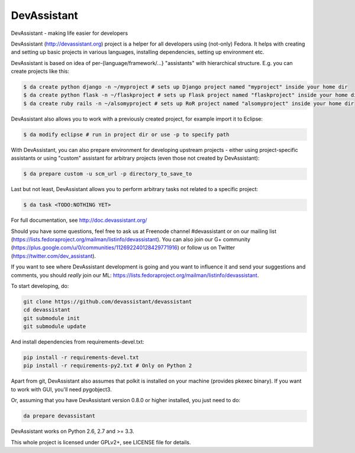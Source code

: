 DevAssistant
============

.. image:: https://badge.fury.io/py/devassistant.png
    :target: http://badge.fury.io/py/devassistant

.. image:: https://travis-ci.org/devassistant/devassistant.png?branch=master
        :target: https://travis-ci.org/devassistant/devassistant

.. image:: https://pypip.in/d/devassistant/badge.png
        :target: https://pypi.python.org/pypi/devassistant

DevAssistant - making life easier for developers

DevAssistant (http://devassistant.org) project is a helper for all developers using (not-only) Fedora. It helps with creating and setting up basic projects in various languages, installing dependencies, setting up environment etc.

DevAssistant is based on idea of per-{language/framework/...} "assistants" with hierarchical structure. E.g. you can create projects like this:

.. code:: sh

  $ da create python django -n ~/myproject # sets up Django project named "myproject" inside your home dir
  $ da create python flask -n ~/flaskproject # sets up Flask project named "flaskproject" inside your home dir
  $ da create ruby rails -n ~/alsomyproject # sets up RoR project named "alsomyproject" inside your home dir

DevAssistant also allows you to work with a previously created project, for example import it to Eclipse:

.. code:: sh

  $ da modify eclipse # run in project dir or use -p to specify path

With DevAssistant, you can also prepare environment for developing upstream projects - either using project-specific assistants or using "custom" assistant for arbitrary projects (even those not created by DevAssistant):

.. code:: sh

  $ da prepare custom -u scm_url -p directory_to_save_to

Last but not least, DevAssistant allows you to perform arbitrary tasks not related to a specific project:

.. code:: sh

  $ da task <TODO:NOTHING YET>

For full documentation, see http://doc.devassistant.org/

Should you have some questions, feel free to ask us at Freenode channel #devassistant or on our mailing list (https://lists.fedoraproject.org/mailman/listinfo/devassistant). You can also join our G+ community (https://plus.google.com/u/0/communities/112692240128429771916) or follow us on Twitter (https://twitter.com/dev_assistant).

If you want to see where DevAssistant development is going and you want to influence it and send your suggestions and comments, you should *really* join our ML: https://lists.fedoraproject.org/mailman/listinfo/devassistant.

To start developing, do:

.. code:: sh

  git clone https://github.com/devassistant/devassistant
  cd devassistant
  git submodule init
  git submodule update

And install dependencies from requirements-devel.txt:

.. code:: sh

  pip install -r requirements-devel.txt
  pip install -r requirements-py2.txt # Only on Python 2

Apart from git, DevAssistant also assumes that polkit is installed on your machine (provides pkexec binary). If you want to work with GUI, you'll need pygobject3.

Or, assuming that you have DevAssistant version 0.8.0 or higher installed, you just need to do:

.. code:: sh

  da prepare devassistant

DevAssistant works on Python 2.6, 2.7 and >= 3.3.

This whole project is licensed under GPLv2+, see LICENSE file for details.
